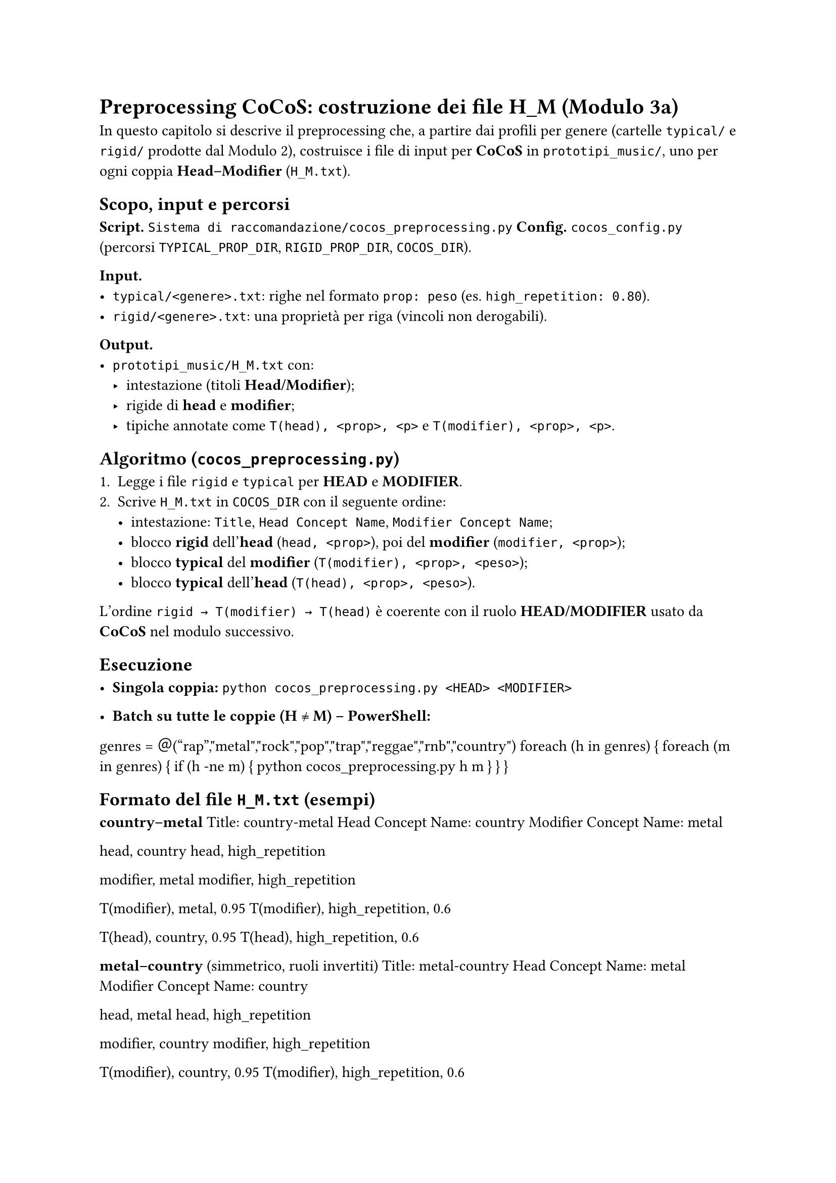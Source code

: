 = Preprocessing CoCoS: costruzione dei file H_M (Modulo 3a)

In questo capitolo si descrive il preprocessing che, a partire dai profili per genere (cartelle `typical/` e `rigid/` prodotte dal Modulo 2), costruisce i file di input per *CoCoS* in `prototipi_music/`, uno per ogni coppia *Head–Modifier* (`H_M.txt`).

== Scopo, input e percorsi

*Script.* `Sistema di raccomandazione/cocos_preprocessing.py`  
*Config.* `cocos_config.py` (percorsi `TYPICAL_PROP_DIR`, `RIGID_PROP_DIR`, `COCOS_DIR`).

*Input.*
- `typical/<genere>.txt`: righe nel formato `prop: peso` (es. `high_repetition: 0.80`).
- `rigid/<genere>.txt`: una proprietà per riga (vincoli non derogabili).

*Output.*
- `prototipi_music/H_M.txt` con:
  - intestazione (titoli *Head/Modifier*);
  - rigide di *head* e *modifier*;
  - tipiche annotate come `T(head), <prop>, <p>` e `T(modifier), <prop>, <p>`.

== Algoritmo (`cocos_preprocessing.py`)

1. Legge i file `rigid` e `typical` per *HEAD* e *MODIFIER*.  
2. Scrive `H_M.txt` in `COCOS_DIR` con il seguente ordine:
   - intestazione: `Title`, `Head Concept Name`, `Modifier Concept Name`;
   - blocco *rigid* dell’*head* (`head, <prop>`), poi del *modifier* (`modifier, <prop>`);
   - blocco *typical* del *modifier* (`T(modifier), <prop>, <peso>`);
   - blocco *typical* dell’*head* (`T(head), <prop>, <peso>`).

L’ordine `rigid → T(modifier) → T(head)` è coerente con il ruolo *HEAD/MODIFIER* usato da *CoCoS* nel modulo successivo.

== Esecuzione

- *Singola coppia:*
  `python cocos_preprocessing.py <HEAD> <MODIFIER>`

- *Batch su tutte le coppie (H ≠ M) – PowerShell:*

genres = ＠("rap","metal","rock","pop","trap","reggae","rnb","country")
foreach (h in genres) {
  foreach (m in genres) {
    if (h -ne m) {
      python cocos_preprocessing.py h m
    }
  }
}

== Formato del file `H_M.txt` (esempi)

*country–metal*
Title: country-metal
Head Concept Name: country
Modifier Concept Name: metal

head, country
head, high_repetition

modifier, metal
modifier, high_repetition

T(modifier), metal, 0.95
T(modifier), high_repetition, 0.6

T(head), country, 0.95
T(head), high_repetition, 0.6


*metal–country* (simmetrico, ruoli invertiti)
Title: metal-country
Head Concept Name: metal
Modifier Concept Name: country

head, metal
head, high_repetition

modifier, country
modifier, high_repetition

T(modifier), country, 0.95
T(modifier), high_repetition, 0.6

T(head), metal, 0.95
T(head), high_repetition, 0.6


== Note pratiche

- Le *rigid* sono riportate come vincoli duri e saranno sempre rispettate da *CoCoS*.  
- I pesi delle *typical* sono copiati dai file di genere (range tipico `[0.6, 0.95]`).  
- È utile generare sia `H_M.txt` sia `M_H.txt`: l’esito dipende dal ruolo *Head/Modifier*.  
- I percorsi sono centralizzati in `cocos_config.py` (es. `COCOS_DIR` per la destinazione dei file).

== Collegamento al Modulo 3b

I file `H_M.txt` prodotti qui sono consumati da `cocos.py`, che costruisce gli scenari di combinazione, seleziona i *best* e li appende al file (oltre a generare, se richiesto, un JSON con gli scenari raccomandati).

